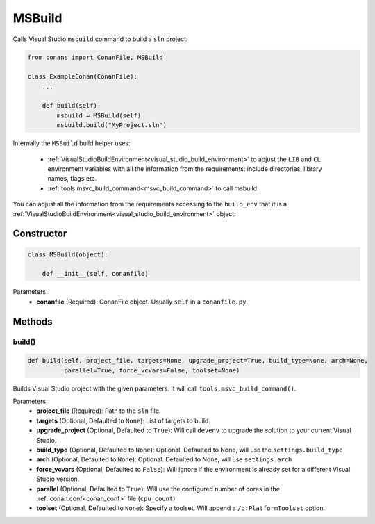 .. _msbuild:

MSBuild
=======

Calls Visual Studio ``msbuild`` command to build a ``sln`` project:

.. code-block:: python

    from conans import ConanFile, MSBuild

    class ExampleConan(ConanFile):
        ...

        def build(self):
            msbuild = MSBuild(self)
            msbuild.build("MyProject.sln")

Internally the ``MSBuild`` build helper uses:

    - :ref:`VisualStudioBuildEnvironment<visual_studio_build_environment>` to adjust the ``LIB`` and ``CL``
      environment variables with all the information from the requirements: include directories, library names, flags etc.
    - :ref:`tools.msvc_build_command<msvc_build_command>` to call msbuild.

You can adjust all the information from the requirements accessing to the ``build_env`` that it is a
:ref:`VisualStudioBuildEnvironment<visual_studio_build_environment>` object:

.. code-block:: python
   :emphasize-lines: 8, 9, 10

    from conans import ConanFile, MSBuild

    class ExampleConan(ConanFile):
        ...

        def build(self):
            msbuild = MSBuild(self)
            msbuild.build_env.include_paths.append("mycustom/directory/to/headers")
            msbuild.build_env.lib_paths.append("mycustom/directory/to/libs")
            msbuild.build_env.link_flags = []

            msbuild.build("MyProject.sln")

Constructor
-----------

.. code-block:: python

    class MSBuild(object):

        def __init__(self, conanfile)

Parameters:
    - **conanfile** (Required): ConanFile object. Usually ``self`` in a ``conanfile.py``.

Methods
-------

build()
+++++++

.. code-block:: python

    def build(self, project_file, targets=None, upgrade_project=True, build_type=None, arch=None,
              parallel=True, force_vcvars=False, toolset=None)

Builds Visual Studio project with the given parameters. It will call ``tools.msvc_build_command()``.

Parameters:
    - **project_file** (Required): Path to the ``sln`` file.
    - **targets** (Optional, Defaulted to ``None``): List of targets to build.
    - **upgrade_project** (Optional, Defaulted to ``True``): Will call ``devenv`` to upgrade the solution to your current Visual Studio.
    - **build_type** (Optional, Defaulted to ``None``): Optional. Defaulted to None, will use the ``settings.build_type``
    - **arch** (Optional, Defaulted to ``None``): Optional. Defaulted to None, will use ``settings.arch``
    - **force_vcvars** (Optional, Defaulted to ``False``): Will ignore if the environment is already set for a different Visual Studio version.
    - **parallel** (Optional, Defaulted to ``True``): Will use the configured number of cores in the :ref:`conan.conf<conan_conf>` file (``cpu_count``).
    - **toolset** (Optional, Defaulted to ``None``): Specify a toolset. Will append a ``/p:PlatformToolset`` option.
